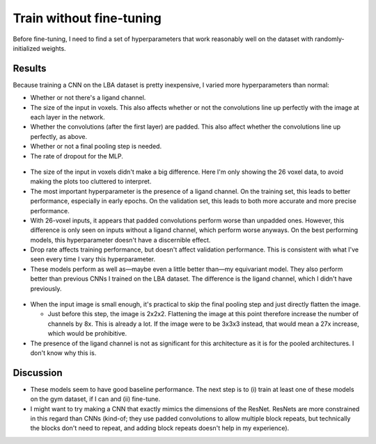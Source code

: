 *************************
Train without fine-tuning
*************************

Before fine-tuning, I need to find a set of hyperparameters that work 
reasonably well on the dataset with randomly-initialized weights.

Results
=======
Because training a CNN on the LBA dataset is pretty inexpensive, I varied more 
hyperparameters than normal:

- Whether or not there's a ligand channel.

- The size of the input in voxels.  This also affects whether or not the 
  convolutions line up perfectly with the image at each layer in the network.

- Whether the convolutions (after the first layer) are padded.  This also 
  affect whether the convolutions line up perfectly, as above.

- Whether or not a final pooling step is needed.

- The rate of dropout for the MLP.

.. figure:: cnn_lba_length_26_final_pool_1.svg

- The size of the input in voxels didn't make a big difference.  Here I'm only 
  showing the 26 voxel data, to avoid making the plots too cluttered to 
  interpret.

- The most important hyperparameter is the presence of a ligand channel.  On 
  the training set, this leads to better performance, especially in early 
  epochs.  On the validation set, this leads to both more accurate and more 
  precise performance.

- With 26-voxel inputs, it appears that padded convolutions perform worse than 
  unpadded ones.  However, this difference is only seen on inputs without a 
  ligand channel, which perform worse anyways.  On the best performing models, 
  this hyperparameter doesn't have a discernible effect.

- Drop rate affects training performance, but doesn't affect validation 
  performance.  This is consistent with what I've seen every time I vary this 
  hyperparameter.

- These models perform as well as—maybe even a little better than—my 
  equivariant model.  They also perform better than previous CNNs I trained on 
  the LBA dataset.  The difference is the ligand channel, which I didn't have 
  previously.

.. figure:: cnn_lba_length_20_final_pool_0.svg

- When the input image is small enough, it's practical to skip the final 
  pooling step and just directly flatten the image.

  - Just before this step, the image is 2x2x2.  Flattening the image at this 
    point therefore increase the number of channels by 8x.  This is already a 
    lot.  If the image were to be 3x3x3 instead, that would mean a 27x 
    increase, which would be prohibitive.

- The presence of the ligand channel is not as significant for this 
  architecture as it is for the pooled architectures.  I don't know why this 
  is.

Discussion
==========
- These models seem to have good baseline performance.  The next step is to (i) 
  train at least one of these models on the gym dataset, if I can and (ii) 
  fine-tune.

- I might want to try making a CNN that exactly mimics the dimensions of the 
  ResNet.  ResNets are more constrained in this regard than CNNs (kind-of; they 
  use padded convolutions to allow multiple block repeats, but technically the 
  blocks don't need to repeat, and adding block repeats doesn't help in my 
  experience).


